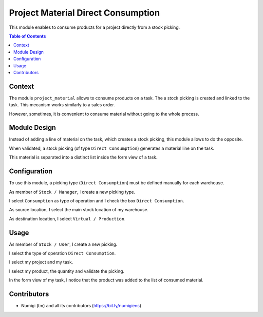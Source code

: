 Project Material Direct Consumption
===================================
This module enables to consume products for a project directly from a stock picking.

.. contents:: Table of Contents

Context
-------
The module ``project_material`` allows to consume products on a task.
The a stock picking is created and linked to the task.
This mecanism works similarly to a sales order.

However, sometimes, it is convenient to consume material without going to the whole process.

Module Design
-------------
Instead of adding a line of material on the task, which creates a stock picking,
this module allows to do the opposite.

When validated, a stock picking (of type ``Direct Consumption``) generates a material line on the task.

This material is separated into a distinct list inside the form view of a task.

.. image:: static/description/task_form_direct_consumption_list.png

Configuration
-------------
To use this module, a picking type (``Direct Consumption``) must be defined manually for each warehouse.

As member of ``Stock / Manager``, I create a new picking type.

.. image:: static/description/picking_type_form.png

I select ``Consumption`` as type of operation and I check the box ``Direct Consumption``.

.. image:: static/description/picking_type_form_direct_consumption.png

As source location, I select the main stock location of my warehouse.

As destination location, I select ``Virtual / Production``.

.. image:: static/description/picking_type_form_locations.png

Usage
-----
As member of ``Stock / User``, I create a new picking.

.. image:: static/description/picking_form.png

I select the type of operation ``Direct Consumption``.

.. image:: static/description/picking_form_operation_type.png

I select my project and my task.

.. image:: static/description/picking_form_task.png

I select my product, the quantity and validate the picking.

.. image:: static/description/picking_form_done.png

In the form view of my task, I notice that the product was added to the list of consumed material.

.. image:: static/description/task_form_with_consumed_material.png

Contributors
------------
* Numigi (tm) and all its contributors (https://bit.ly/numigiens)

